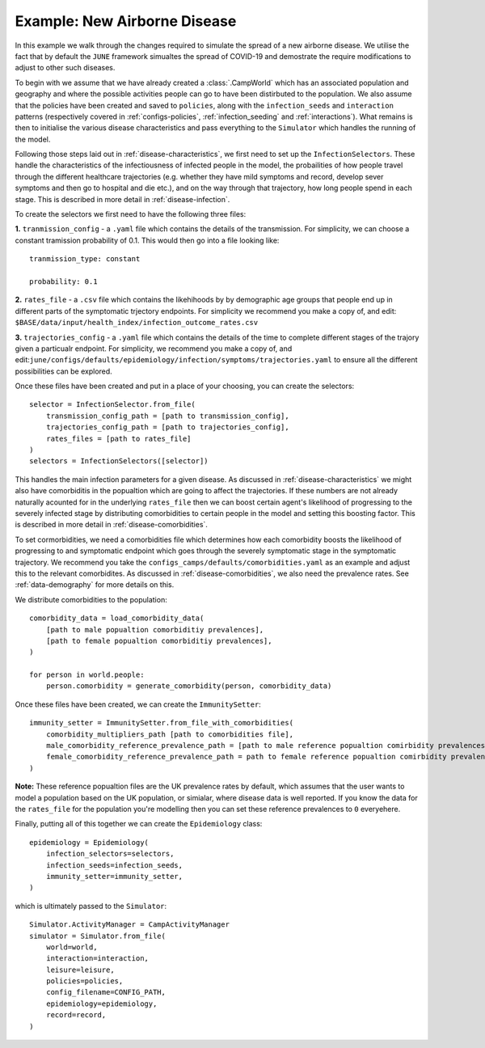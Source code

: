 .. _new-airborne-disease:

Example: New Airborne Disease
==============================

In this example we walk through the changes required to simulate the
spread of a new airborne disease. We utilise the fact that by default
the ``JUNE`` framework simualtes the spread of COVID-19 and demostrate
the require modifications to adjust to other such diseases.


To begin with we assume that we have already created a
:class:`.CampWorld` which has an associated population and geography
and where the possible activities people can go to have been
distirbuted to the population. We also assume that the policies have
been created and saved to ``policies``, along with the
``infection_seeds`` and ``interaction`` patterns (respectively covered
in :ref:`configs-policies`, :ref:`infection_seeding` and :ref:`interactions`). What remains is then to initialise the
various disease characteristics and pass everything to the
``Simulator`` which handles the running of the model.

Following those steps laid out in :ref:`disease-characteristics`, we
first need to set up the ``InfectionSelectors``. These handle the characteristics
of the infectiousness of infected people in the model, the
probailities of how people travel through the different healthcare
trajectories (e.g. whether they have mild symptoms and record, develop
sever symptoms and then go to hospital and die etc.), and on the way
through that trajectory, how long people spend in each stage. This is
described in more detail in :ref:`disease-infection`.

To create the selectors we first need to have the following three
files:

**1.** ``tranmission_config`` - a ``.yaml`` file which contains the
details of the transmission. For simplicity, we can choose a
constant tramission probability of 0.1. This would then go into a file
looking like::
  tranmission_type: constant

  probability: 0.1

**2.** ``rates_file`` - a ``.csv`` file which contains the likehihoods
by by demographic age groups that people end up in different parts of
the symptomatic trjectory endpoints. For simplicity we recommend
you make a copy of, and edit:
``$BASE/data/input/health_index/infection_outcome_rates.csv``

**3.** ``trajectories_config`` - a ``.yaml`` file which contains the
details of the time to complete different stages of the trajory given
a particualr endpoint. For simplicity, we recommend you make a copy
of, and
edit:``june/configs/defaults/epidemiology/infection/symptoms/trajectories.yaml``
to ensure all the different possibilities can be explored.

Once these files have been created and put in a place of your
choosing, you can create the selectors::
  selector = InfectionSelector.from_file(
      transmission_config_path = [path to transmission_config],
      trajectories_config_path = [path to trajectories_config],
      rates_files = [path to rates_file]
  )
  selectors = InfectionSelectors([selector])


This handles the main infection parameters for a given disease. As
discussed in :ref:`disease-characteristics` we might also have
comorbiditis in the popualtion which are going to affect the
trajectories. If these numbers are not already naturally acounted for
in the underlying ``rates_file`` then we can boost certain agent's
likelihood of progressing to the severely infected stage by
distributing comorbidities to certain people in the model and setting
this boosting factor. This is described in more detail in :ref:`disease-comorbidities`.

To set cormorbidities, we need a comorbidities file which determines
how each comorbidity boosts the likelihood of progressing to and
symptomatic endpoint which goes through the severely symptomatic stage
in the symptomatic trajectory. We recommend you take the
``configs_camps/defaults/comorbidities.yaml`` as an example and adjust
this to the relevant comorbidites. As discussed in
:ref:`disease-comorbidities`, we also need the prevalence rates. See
:ref:`data-demography` for more details on this.

We distribute comorbidities to the population::

  comorbidity_data = load_comorbidity_data(
      [path to male popualtion comorbiditiy prevalences],
      [path to female popualtion comorbiditiy prevalences],
  )
  
  for person in world.people:
      person.comorbidity = generate_comorbidity(person, comorbidity_data)
     
Once these files have been created, we can create the
``ImmunitySetter``::

  immunity_setter = ImmunitySetter.from_file_with_comorbidities(
      comorbidity_multipliers_path [path to comorbidities file],
      male_comorbidity_reference_prevalence_path = [path to male reference popualtion comirbidity prevalences],
      female_comorbidity_reference_prevalence_path = path to female reference popualtion comirbidity prevalences],
  )

**Note:** These reference popualtion files are the UK prevalence rates
by default, which assumes that the user wants to model a population
based on the UK population, or simialar, where disease data is well
reported. If you know the data for the ``rates_file`` for the
population you're modelling then you can set these reference
prevalences to ``0`` everyehere.

Finally, putting all of this together we can create the
``Epidemiology`` class::

  epidemiology = Epidemiology(
      infection_selectors=selectors,
      infection_seeds=infection_seeds,
      immunity_setter=immunity_setter,
  )

which is ultimately passed to the ``Simulator``::

  Simulator.ActivityManager = CampActivityManager
  simulator = Simulator.from_file(
      world=world,
      interaction=interaction,
      leisure=leisure,
      policies=policies,
      config_filename=CONFIG_PATH,
      epidemiology=epidemiology,
      record=record,
  )

